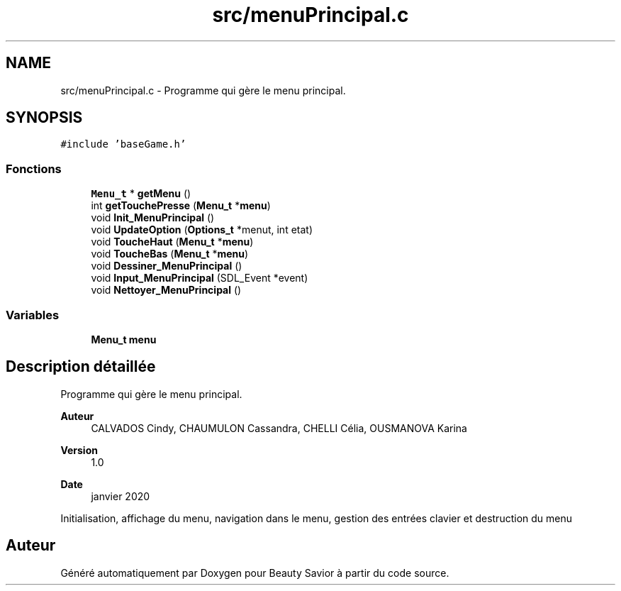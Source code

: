 .TH "src/menuPrincipal.c" 3 "Vendredi 13 Mars 2020" "Version 0.1" "Beauty Savior" \" -*- nroff -*-
.ad l
.nh
.SH NAME
src/menuPrincipal.c \- Programme qui gère le menu principal\&.  

.SH SYNOPSIS
.br
.PP
\fC#include 'baseGame\&.h'\fP
.br

.SS "Fonctions"

.in +1c
.ti -1c
.RI "\fBMenu_t\fP * \fBgetMenu\fP ()"
.br
.ti -1c
.RI "int \fBgetTouchePresse\fP (\fBMenu_t\fP *\fBmenu\fP)"
.br
.ti -1c
.RI "void \fBInit_MenuPrincipal\fP ()"
.br
.ti -1c
.RI "void \fBUpdateOption\fP (\fBOptions_t\fP *menut, int etat)"
.br
.ti -1c
.RI "void \fBToucheHaut\fP (\fBMenu_t\fP *\fBmenu\fP)"
.br
.ti -1c
.RI "void \fBToucheBas\fP (\fBMenu_t\fP *\fBmenu\fP)"
.br
.ti -1c
.RI "void \fBDessiner_MenuPrincipal\fP ()"
.br
.ti -1c
.RI "void \fBInput_MenuPrincipal\fP (SDL_Event *event)"
.br
.ti -1c
.RI "void \fBNettoyer_MenuPrincipal\fP ()"
.br
.in -1c
.SS "Variables"

.in +1c
.ti -1c
.RI "\fBMenu_t\fP \fBmenu\fP"
.br
.in -1c
.SH "Description détaillée"
.PP 
Programme qui gère le menu principal\&. 


.PP
\fBAuteur\fP
.RS 4
CALVADOS Cindy, CHAUMULON Cassandra, CHELLI Célia, OUSMANOVA Karina 
.RE
.PP
\fBVersion\fP
.RS 4
1\&.0 
.RE
.PP
\fBDate\fP
.RS 4
janvier 2020
.RE
.PP
Initialisation, affichage du menu, navigation dans le menu, gestion des entrées clavier et destruction du menu 
.SH "Auteur"
.PP 
Généré automatiquement par Doxygen pour Beauty Savior à partir du code source\&.
